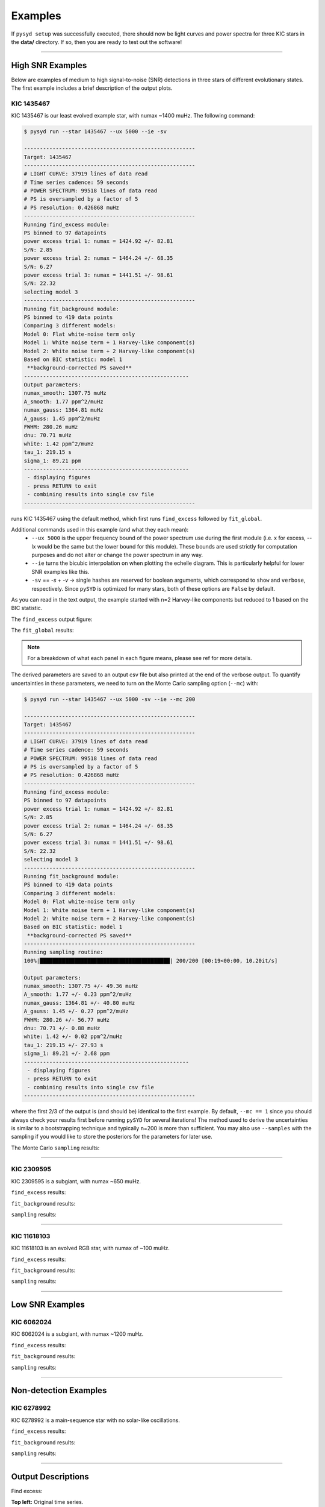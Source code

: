 .. _examples:


Examples
########

If ``pysyd setup`` was successfully executed, there should now be light curves and power spectra 
for three KIC stars in the **data/** directory. If so, then you are ready to test out the software!

====================

High SNR Examples
*****************

Below are examples of medium to high signal-to-noise (SNR) detections in three stars of different evolutionary states. The first example includes a brief description of the output plots.

KIC 1435467
+++++++++++

KIC 1435467 is our least evolved example star, with numax ~1400 muHz. The following command:

.. code-block::

    $ pysyd run --star 1435467 --ux 5000 --ie -sv

    ------------------------------------------------------
    Target: 1435467
    ------------------------------------------------------
    # LIGHT CURVE: 37919 lines of data read
    # Time series cadence: 59 seconds
    # POWER SPECTRUM: 99518 lines of data read
    # PS is oversampled by a factor of 5
    # PS resolution: 0.426868 muHz
    ------------------------------------------------------
    Running find_excess module:
    PS binned to 97 datapoints
    power excess trial 1: numax = 1424.92 +/- 82.81
    S/N: 2.85
    power excess trial 2: numax = 1464.24 +/- 68.35
    S/N: 6.27
    power excess trial 3: numax = 1441.51 +/- 98.61
    S/N: 22.32
    selecting model 3
    ------------------------------------------------------
    Running fit_background module:
    PS binned to 419 data points
    Comparing 3 different models:
    Model 0: Flat white-noise term only
    Model 1: White noise term + 1 Harvey-like component(s)
    Model 2: White noise term + 2 Harvey-like component(s)
    Based on BIC statistic: model 1
     **background-corrected PS saved**
    ----------------------------------------------------
    Output parameters:
    numax_smooth: 1307.75 muHz
    A_smooth: 1.77 ppm^2/muHz
    numax_gauss: 1364.81 muHz
    A_gauss: 1.45 ppm^2/muHz
    FWHM: 280.26 muHz
    dnu: 70.71 muHz
    white: 1.42 ppm^2/muHz
    tau_1: 219.15 s
    sigma_1: 89.21 ppm
    ----------------------------------------------------
     - displaying figures
     - press RETURN to exit
     - combining results into single csv file
    ------------------------------------------------------


runs KIC 1435467 using the default method, which first runs ``find_excess`` followed by ``fit_global``.

Additional commands used in this example (and what they each mean):
 - ``--ux 5000`` is the upper frequency bound of the power spectrum use during the first module 
   (i.e. x for excess, --lx would be the same but the lower bound for this module). These bounds  
   are used strictly for computation purposes and do not alter or change the power spectrum in any way.
 - ``--ie`` turns the bicubic interpolation on when plotting the echelle diagram. This is 
   particularly helpful for lower SNR examples like this. 
 - ``-sv`` == `-s` + `-v` -> single hashes are reserved for boolean arguments, which correspond to 
   ``show`` and ``verbose``, respectively. Since ``pySYD`` is optimized for many stars, both of these
   options are ``False`` by default.
   
As you can read in the text output, the example started with n=2 Harvey-like components but reduced to 1 
based on the BIC statistic. 

The ``find_excess`` output figure:

.. image:: figures/1435467_excess.png
  :width: 600
  :alt: Find excess output plot for KIC 1435467.

The ``fit_global`` results:

.. image:: figures/1435467_background.png
  :width: 600
  :alt: Fit background output plot for KIC 1435467.


.. note::

    For a breakdown of what each panel in each figure means, please see ref for more details.
  
  
The derived parameters are saved to an output csv file but also printed at the end of the verbose output.
To quantify uncertainties in these parameters, we need to turn on the Monte Carlo sampling option (``--mc``) with:

.. code-block::

    $ pysyd run --star 1435467 --ux 5000 -sv --ie --mc 200

    ------------------------------------------------------
    Target: 1435467
    ------------------------------------------------------
    # LIGHT CURVE: 37919 lines of data read
    # Time series cadence: 59 seconds
    # POWER SPECTRUM: 99518 lines of data read
    # PS is oversampled by a factor of 5
    # PS resolution: 0.426868 muHz
    ------------------------------------------------------
    Running find_excess module:
    PS binned to 97 datapoints
    power excess trial 1: numax = 1424.92 +/- 82.81
    S/N: 2.85
    power excess trial 2: numax = 1464.24 +/- 68.35
    S/N: 6.27
    power excess trial 3: numax = 1441.51 +/- 98.61
    S/N: 22.32
    selecting model 3
    ------------------------------------------------------
    Running fit_background module:
    PS binned to 419 data points
    Comparing 3 different models:
    Model 0: Flat white-noise term only
    Model 1: White noise term + 1 Harvey-like component(s)
    Model 2: White noise term + 2 Harvey-like component(s)
    Based on BIC statistic: model 1
     **background-corrected PS saved**
    ------------------------------------------------------
    Running sampling routine:
    100%|█████████████████████████████████████████| 200/200 [00:19<00:00, 10.20it/s]

    Output parameters:
    numax_smooth: 1307.75 +/- 49.36 muHz
    A_smooth: 1.77 +/- 0.23 ppm^2/muHz
    numax_gauss: 1364.81 +/- 40.80 muHz
    A_gauss: 1.45 +/- 0.27 ppm^2/muHz
    FWHM: 280.26 +/- 56.77 muHz
    dnu: 70.71 +/- 0.88 muHz
    white: 1.42 +/- 0.02 ppm^2/muHz
    tau_1: 219.15 +/- 27.93 s
    sigma_1: 89.21 +/- 2.68 ppm
    ----------------------------------------------------
     - displaying figures
     - press RETURN to exit
     - combining results into single csv file
    ------------------------------------------------------


where the first 2/3 of the output is (and should be) identical to the first example. By default, 
``--mc == 1`` since you should always check your results first before running ``pySYD`` for
several iterations! The method used to derive the uncertainties is similar to a 
bootstrapping technique and typically n=200 is more than sufficient. You may also use ``--samples``
with the sampling if you would like to store the posteriors for the parameters for later use.

The Monte Carlo ``sampling`` results:

.. image:: figures/1435467_samples.png
  :width: 600
  :alt: Distributions of Monte-Carlo samples for KIC 1435467.

====================

KIC 2309595
+++++++++++

KIC 2309595 is a subgiant, with numax ~650 muHz.

``find_excess`` results:

.. image:: figures/2309595_excess.png
  :width: 600
  :alt: Find excess output plot for KIC 2309595.

``fit_background`` results:

.. image:: figures/2309595_background.png
  :width: 600
  :alt: Fit background output plot for KIC 2309595.

``sampling`` results:

.. image:: figures/2309595_samples.png
  :width: 600
  :alt: Distributions of Monte-Carlo samples for KIC 2309595.

====================

KIC 11618103
++++++++++++

KIC 11618103 is an evolved RGB star, with numax of ~100 muHz.

``find_excess`` results:

.. image:: figures/11618103_excess.png
  :width: 600
  :alt: Find excess output plot for KIC 11618103.

``fit_background`` results:

.. image:: figures/11618103_background.png
  :width: 600
  :alt: Fit background output plot for KIC 11618103.

``sampling`` results:

.. image:: figures/11618103_samples.png
  :width: 600
  :alt: Distributions of Monte-Carlo samples for KIC 11618103.


====================

Low SNR Examples
****************

KIC 6062024
+++++++++++

KIC 6062024 is a subgiant, with numax ~1200 muHz.

``find_excess`` results:

.. image:: figures/6062024_excess.png
  :width: 600
  :alt: Find excess output plot for KIC 6062024.

``fit_background`` results:

.. image:: figures/6062024_background.png
  :width: 600
  :alt: Fit background output plot for KIC 6062024.

``sampling`` results:

.. image:: figures/6062024_samples.png
  :width: 600
  :alt: Distributions of Monte-Carlo samples for KIC 6062024.


====================

Non-detection Examples
**********************

KIC 6278992
+++++++++++

KIC 6278992 is a main-sequence star with no solar-like oscillations.

``find_excess`` results:

.. image:: figures/6278992_excess.png
  :width: 600
  :alt: Find excess output plot for KIC 6278992.

``fit_background`` results:

.. image:: figures/6278992_background.png
  :width: 600
  :alt: Fit background output plot for KIC 6278992.

``sampling`` results:

.. image:: figures/6278992_samples.png
  :width: 600
  :alt: Distributions of Monte-Carlo samples for KIC 6278992.


====================

Output Descriptions
*********************

Find excess:

| **Top left:** Original time series.  
| **Top middle:** Original power spectrum (white) and heavily smoothed power spectrum (green). The latter is used as an initial (crude) background fit to search for oscillations.  
| **Top right:** Power spectrum after correcting the crude background fit.  
| **Bottom left:** Frequency-resolved, collapsed autocorrelation function of the background-corrected power spectrum using a small step size. This step size is optimized for low-frequency oscillators. The green line is a Gaussian fit to the data, which provides the initial numax estimate.  
| **Bottom middle:** Same as bottom left but for the medium step size (optimized for subgiant stars).  
| **Bottom right:** Same as bottom left but for the large step size (optimized for main-sequence stars).
|

Fit global:

| **Top left:** Original time series. 
| **Top middle:** Original power spectrum (white), lightly smoothed power spectrum (red), and binned power spectrum (green). Blue lines show initial guesses of the fit to the granulation background. The grey region is excluded from the background fit based on the numax estimate provided to the module.
| **Top right:** Same as top middle but now showing the best fit background model (blue) and a heavily smoothed version of the power spectrum (yellow)
| **Center left:** Background corrected, heavily smoothed power spectrum (white). The blue line shows a Gaussian fit to the data (used to calculate numax_gaussian) and the red square is the peak of the smoothed, background corrected power excess (numax_smoothed).
| **Center:** Lightly smoothed, background corrected power spectrum centered on numax. 
| **Center right:** Autocorrelation function of the data in the center panel. The red dotted line shows the estimate Dnu value given the input numax value, and the red region shows the extracted ACF peak that will be used to measure Dnu. The yellow line shows the Gaussian weighting function used to define the red region.
| **Bottom left:** ACF peak extracted in the center right panel (white) and a Gaussian fit to that peak (green). The center of the Gaussian is the estimate of Dnu.
| **Bottom middle:** Echelle diagram of the background corrected power spectrum using the measured Dnu value.
| **Bottom right:** Echelle diagram collapsed along the frequency direction.
|

Sampling:

Each panel shows the samples of parameter estimates from Monte-Carlo simulations. Reported uncertainties on each parameter are calculated by taking the robust standard deviation of each distribution.


Ensemble of Stars
*****************

There is a parallel processing option included in the software, which is helpful for
running many stars. This can be accessed through the following command:

.. code-block::

    $ pysyd parallel (-nthreads 15 -list path_to_star_list.txt)

For parallel processing, ``pySYD`` will divide and group the list of stars based on the number of threads available. 
By default, ``args.n_threads = 0`` but can be specified by using the command line option. If parallelization is preferred
but the ``-nthreads`` option is not used, ``pySYD`` will use ``multiprocessing.cpu_count()`` to determine the number of
cpus available for the local operating system and set the number of threads to ``mulitprocessing.cpu_count()-1``.

.. note::

    Remember that by default, the stars to be processed (i.e. todo) will read in from **info/todo.txt**
    if no ``-list`` or ``-todo`` paths are provided.
